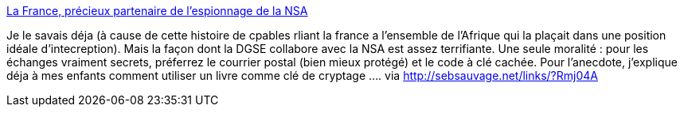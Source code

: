 :jbake-type: post
:jbake-status: published
:jbake-title: La France, précieux partenaire de l'espionnage de la NSA
:jbake-tags: sécurité,confidentialité,internet,politique,_mois_déc.,_année_2013
:jbake-date: 2013-12-10
:jbake-depth: ../
:jbake-uri: shaarli/1386680563000.adoc
:jbake-source: https://nicolas-delsaux.hd.free.fr/Shaarli?searchterm=http%3A%2F%2Fwww.lemonde.fr%2Ftechnologies%2Farticle%2F2013%2F11%2F29%2Fla-france-precieux-partenaire-de-l-espionnage-de-la-nsa_3522653_651865.html&searchtags=s%C3%A9curit%C3%A9+confidentialit%C3%A9+internet+politique+_mois_d%C3%A9c.+_ann%C3%A9e_2013
:jbake-style: shaarli

http://www.lemonde.fr/technologies/article/2013/11/29/la-france-precieux-partenaire-de-l-espionnage-de-la-nsa_3522653_651865.html[La France, précieux partenaire de l'espionnage de la NSA]

Je le savais déja (à cause de cette histoire de cpables rliant la france a l'ensemble de l'Afrique qui la plaçait dans une position idéale d'intecreption). Mais la façon dont la DGSE collabore avec la NSA est assez terrifiante. Une seule moralité : pour les échanges vraiment secrets, préferrez le courrier postal (bien mieux protégé) et le code à clé cachée. Pour l'anecdote, j'explique déja à mes enfants comment utiliser un livre comme clé de cryptage .... via http://sebsauvage.net/links/?Rmj04A

